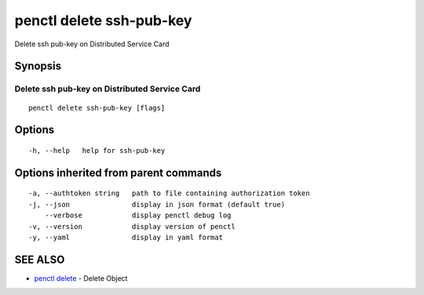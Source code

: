 .. _penctl_delete_ssh-pub-key:

penctl delete ssh-pub-key
-------------------------

Delete ssh pub-key on Distributed Service Card

Synopsis
~~~~~~~~



------------------------------
 Delete ssh pub-key on Distributed Service Card 
------------------------------


::

  penctl delete ssh-pub-key [flags]

Options
~~~~~~~

::

  -h, --help   help for ssh-pub-key

Options inherited from parent commands
~~~~~~~~~~~~~~~~~~~~~~~~~~~~~~~~~~~~~~

::

  -a, --authtoken string   path to file containing authorization token
  -j, --json               display in json format (default true)
      --verbose            display penctl debug log
  -v, --version            display version of penctl
  -y, --yaml               display in yaml format

SEE ALSO
~~~~~~~~

* `penctl delete <penctl_delete.rst>`_ 	 - Delete Object

